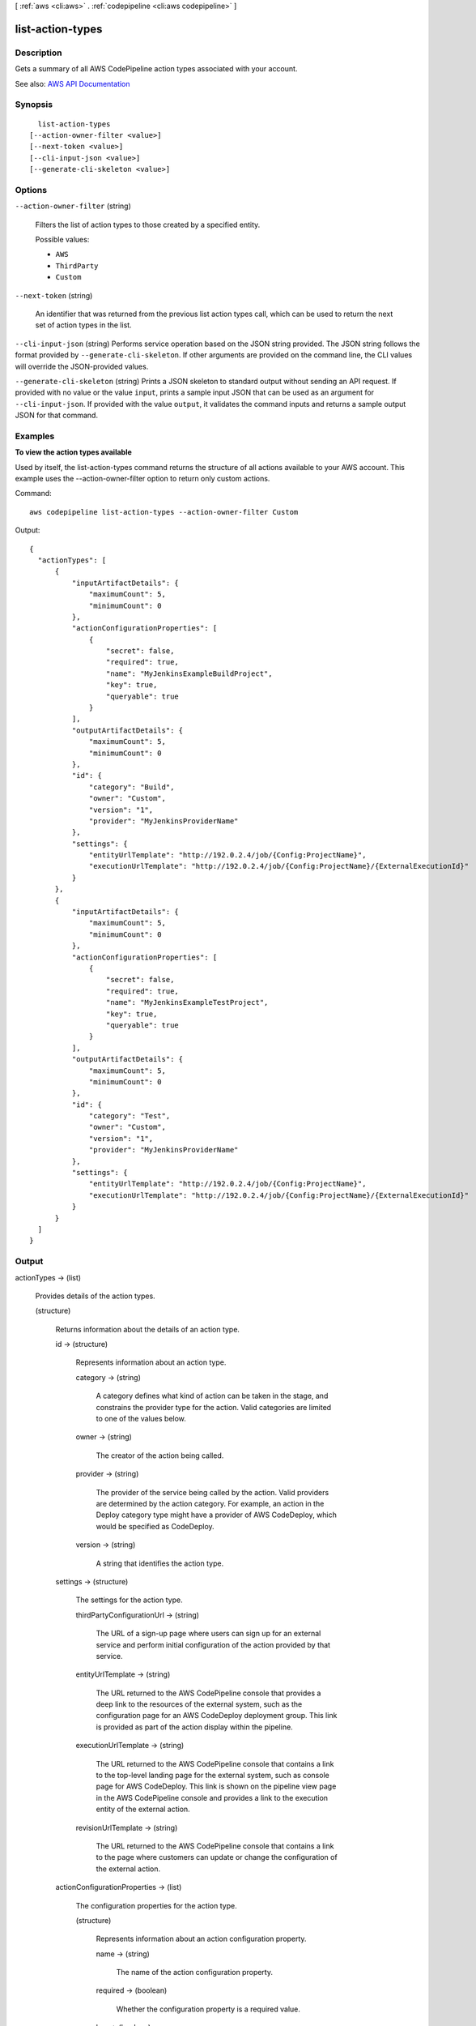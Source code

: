 [ :ref:`aws <cli:aws>` . :ref:`codepipeline <cli:aws codepipeline>` ]

.. _cli:aws codepipeline list-action-types:


*****************
list-action-types
*****************



===========
Description
===========



Gets a summary of all AWS CodePipeline action types associated with your account.



See also: `AWS API Documentation <https://docs.aws.amazon.com/goto/WebAPI/codepipeline-2015-07-09/ListActionTypes>`_


========
Synopsis
========

::

    list-action-types
  [--action-owner-filter <value>]
  [--next-token <value>]
  [--cli-input-json <value>]
  [--generate-cli-skeleton <value>]




=======
Options
=======

``--action-owner-filter`` (string)


  Filters the list of action types to those created by a specified entity.

  

  Possible values:

  
  *   ``AWS``

  
  *   ``ThirdParty``

  
  *   ``Custom``

  

  

``--next-token`` (string)


  An identifier that was returned from the previous list action types call, which can be used to return the next set of action types in the list.

  

``--cli-input-json`` (string)
Performs service operation based on the JSON string provided. The JSON string follows the format provided by ``--generate-cli-skeleton``. If other arguments are provided on the command line, the CLI values will override the JSON-provided values.

``--generate-cli-skeleton`` (string)
Prints a JSON skeleton to standard output without sending an API request. If provided with no value or the value ``input``, prints a sample input JSON that can be used as an argument for ``--cli-input-json``. If provided with the value ``output``, it validates the command inputs and returns a sample output JSON for that command.



========
Examples
========

**To view the action types available**

Used by itself, the list-action-types command returns the structure of all actions available to your AWS account. This example uses the --action-owner-filter option to return only custom actions.

Command::

  aws codepipeline list-action-types --action-owner-filter Custom


Output::

  {
    "actionTypes": [
        {
            "inputArtifactDetails": {
                "maximumCount": 5, 
                "minimumCount": 0
            }, 
            "actionConfigurationProperties": [
                {
                    "secret": false, 
                    "required": true, 
                    "name": "MyJenkinsExampleBuildProject", 
                    "key": true, 
                    "queryable": true
                }
            ], 
            "outputArtifactDetails": {
                "maximumCount": 5, 
                "minimumCount": 0
            }, 
            "id": {
                "category": "Build", 
                "owner": "Custom", 
                "version": "1", 
                "provider": "MyJenkinsProviderName"
            }, 
            "settings": {
                "entityUrlTemplate": "http://192.0.2.4/job/{Config:ProjectName}", 
                "executionUrlTemplate": "http://192.0.2.4/job/{Config:ProjectName}/{ExternalExecutionId}"
            }
        }, 
        {
            "inputArtifactDetails": {
                "maximumCount": 5, 
                "minimumCount": 0
            }, 
            "actionConfigurationProperties": [
                {
                    "secret": false, 
                    "required": true, 
                    "name": "MyJenkinsExampleTestProject", 
                    "key": true, 
                    "queryable": true
                }
            ], 
            "outputArtifactDetails": {
                "maximumCount": 5, 
                "minimumCount": 0
            }, 
            "id": {
                "category": "Test", 
                "owner": "Custom", 
                "version": "1", 
                "provider": "MyJenkinsProviderName"
            }, 
            "settings": {
                "entityUrlTemplate": "http://192.0.2.4/job/{Config:ProjectName}", 
                "executionUrlTemplate": "http://192.0.2.4/job/{Config:ProjectName}/{ExternalExecutionId}"
            }
        }
    ]
  }

======
Output
======

actionTypes -> (list)

  

  Provides details of the action types.

  

  (structure)

    

    Returns information about the details of an action type.

    

    id -> (structure)

      

      Represents information about an action type.

      

      category -> (string)

        

        A category defines what kind of action can be taken in the stage, and constrains the provider type for the action. Valid categories are limited to one of the values below.

        

        

      owner -> (string)

        

        The creator of the action being called.

        

        

      provider -> (string)

        

        The provider of the service being called by the action. Valid providers are determined by the action category. For example, an action in the Deploy category type might have a provider of AWS CodeDeploy, which would be specified as CodeDeploy.

        

        

      version -> (string)

        

        A string that identifies the action type.

        

        

      

    settings -> (structure)

      

      The settings for the action type.

      

      thirdPartyConfigurationUrl -> (string)

        

        The URL of a sign-up page where users can sign up for an external service and perform initial configuration of the action provided by that service.

        

        

      entityUrlTemplate -> (string)

        

        The URL returned to the AWS CodePipeline console that provides a deep link to the resources of the external system, such as the configuration page for an AWS CodeDeploy deployment group. This link is provided as part of the action display within the pipeline.

        

        

      executionUrlTemplate -> (string)

        

        The URL returned to the AWS CodePipeline console that contains a link to the top-level landing page for the external system, such as console page for AWS CodeDeploy. This link is shown on the pipeline view page in the AWS CodePipeline console and provides a link to the execution entity of the external action.

        

        

      revisionUrlTemplate -> (string)

        

        The URL returned to the AWS CodePipeline console that contains a link to the page where customers can update or change the configuration of the external action.

        

        

      

    actionConfigurationProperties -> (list)

      

      The configuration properties for the action type.

      

      (structure)

        

        Represents information about an action configuration property.

        

        name -> (string)

          

          The name of the action configuration property.

          

          

        required -> (boolean)

          

          Whether the configuration property is a required value.

          

          

        key -> (boolean)

          

          Whether the configuration property is a key.

          

          

        secret -> (boolean)

          

          Whether the configuration property is secret. Secrets are hidden from all calls except for GetJobDetails, GetThirdPartyJobDetails, PollForJobs, and PollForThirdPartyJobs.

           

          When updating a pipeline, passing * * * * * without changing any other values of the action will preserve the prior value of the secret.

          

          

        queryable -> (boolean)

          

          Indicates that the proprety will be used in conjunction with PollForJobs. When creating a custom action, an action can have up to one queryable property. If it has one, that property must be both required and not secret.

           

          If you create a pipeline with a custom action type, and that custom action contains a queryable property, the value for that configuration property is subject to additional restrictions. The value must be less than or equal to twenty (20) characters. The value can contain only alphanumeric characters, underscores, and hyphens.

          

          

        description -> (string)

          

          The description of the action configuration property that will be displayed to users.

          

          

        type -> (string)

          

          The type of the configuration property.

          

          

        

      

    inputArtifactDetails -> (structure)

      

      The details of the input artifact for the action, such as its commit ID.

      

      minimumCount -> (integer)

        

        The minimum number of artifacts allowed for the action type.

        

        

      maximumCount -> (integer)

        

        The maximum number of artifacts allowed for the action type.

        

        

      

    outputArtifactDetails -> (structure)

      

      The details of the output artifact of the action, such as its commit ID.

      

      minimumCount -> (integer)

        

        The minimum number of artifacts allowed for the action type.

        

        

      maximumCount -> (integer)

        

        The maximum number of artifacts allowed for the action type.

        

        

      

    

  

nextToken -> (string)

  

  If the amount of returned information is significantly large, an identifier is also returned which can be used in a subsequent list action types call to return the next set of action types in the list.

  

  

